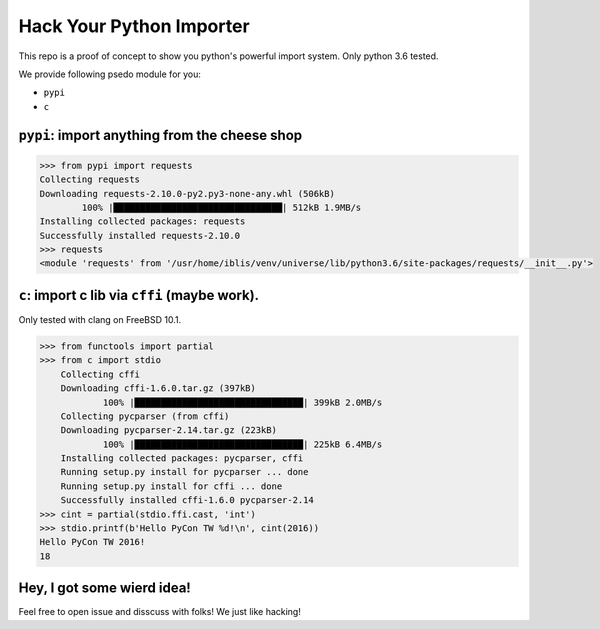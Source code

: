 Hack Your Python Importer
===============================================================================

This repo is a proof of concept to show you python's powerful import system.
Only python 3.6 tested.

We provide following psedo module for you:

- ``pypi``
- ``c``


``pypi``: import anything from the cheese shop
----------------------------------------------------------------------

.. code-block:: python

	>>> from pypi import requests
	Collecting requests
	Downloading requests-2.10.0-py2.py3-none-any.whl (506kB)
		100% |████████████████████████████████| 512kB 1.9MB/s
	Installing collected packages: requests
	Successfully installed requests-2.10.0
	>>> requests
	<module 'requests' from '/usr/home/iblis/venv/universe/lib/python3.6/site-packages/requests/__init__.py'>


``c``: import c lib via ``cffi`` (maybe work).
----------------------------------------------------------------------

Only tested with clang on FreeBSD 10.1.

.. code-block:: python

    >>> from functools import partial
    >>> from c import stdio
	Collecting cffi
	Downloading cffi-1.6.0.tar.gz (397kB)
		100% |████████████████████████████████| 399kB 2.0MB/s
	Collecting pycparser (from cffi)
	Downloading pycparser-2.14.tar.gz (223kB)
		100% |████████████████████████████████| 225kB 6.4MB/s
	Installing collected packages: pycparser, cffi
	Running setup.py install for pycparser ... done
	Running setup.py install for cffi ... done
	Successfully installed cffi-1.6.0 pycparser-2.14
    >>> cint = partial(stdio.ffi.cast, 'int')
    >>> stdio.printf(b'Hello PyCon TW %d!\n', cint(2016))
    Hello PyCon TW 2016!
    18


Hey, I got some wierd idea!
----------------------------------------------------------------------

Feel free to open issue and disscuss with folks!
We just like hacking!
